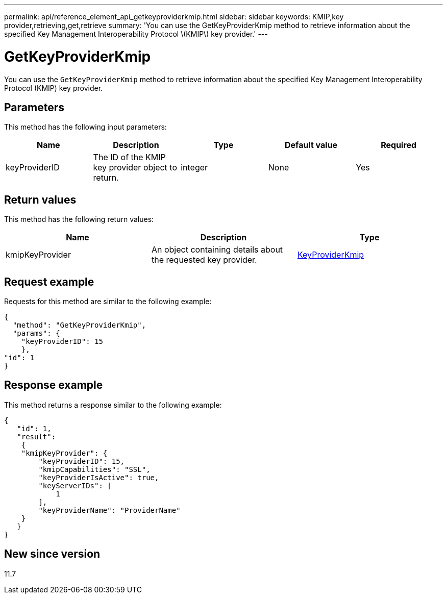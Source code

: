 ---
permalink: api/reference_element_api_getkeyproviderkmip.html
sidebar: sidebar
keywords: KMIP,key provider,retrieving,get,retrieve
summary: 'You can use the GetKeyProviderKmip method to retrieve information about the specified Key Management Interoperability Protocol \(KMIP\) key provider.'
---

= GetKeyProviderKmip
:icons: font
:imagesdir: ../media/

[.lead]
You can use the `GetKeyProviderKmip` method to retrieve information about the specified Key Management Interoperability Protocol (KMIP) key provider.

== Parameters

This method has the following input parameters:

[options="header"]
|===
|Name |Description |Type |Default value |Required
a|
keyProviderID
a|
The ID of the KMIP key provider object to return.
a|
integer
a|
None
a|
Yes
|===

== Return values

This method has the following return values:

[options="header"]
|===
|Name |Description |Type
a|
kmipKeyProvider
a|
An object containing details about the requested key provider.
a|
link:reference_element_api_keyproviderkmip.html[KeyProviderKmip]
|===

== Request example

Requests for this method are similar to the following example:

----
{
  "method": "GetKeyProviderKmip",
  "params": {
    "keyProviderID": 15
    },
"id": 1
}
----

== Response example

This method returns a response similar to the following example:

----
{
   "id": 1,
   "result":
    {
    "kmipKeyProvider": {
        "keyProviderID": 15,
        "kmipCapabilities": "SSL",
        "keyProviderIsActive": true,
        "keyServerIDs": [
            1
        ],
        "keyProviderName": "ProviderName"
    }
   }
}
----

== New since version

11.7
